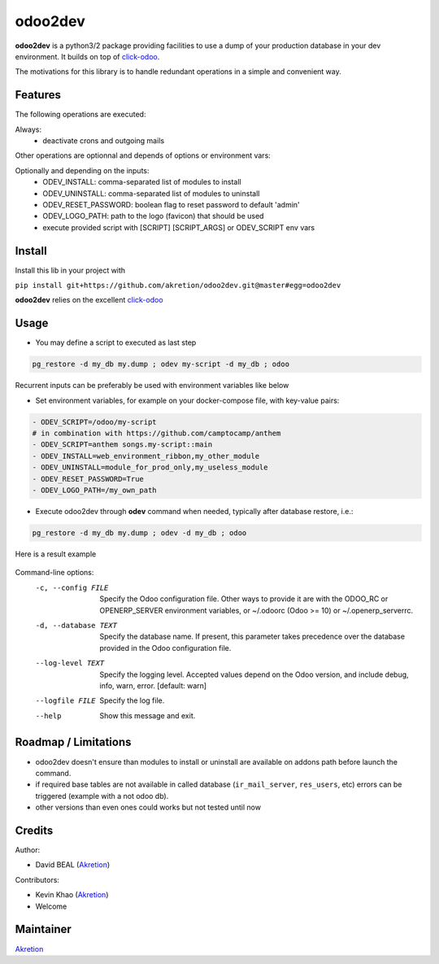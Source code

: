 odoo2dev
========

.. image:: https://img.shields.io/badge/licence-AGPL--3-blue.svg
    :target: http://www.gnu.org/licenses/agpl-3.0-standalone.html
    :alt: License: AGPL-3

.. image:: https://img.shields.io/badge/python-2.7 | 3.5+-blue.svg
    :alt: Python support

.. image:: https://img.shields.io/badge/Odoo-8.0  |  10.0  |  12.0-blueviolet.svg
    :alt: Odoo


**odoo2dev** is a python3/2 package providing facilities to use a dump of your production database in your dev environment.
It builds on top of `click-odoo <https://github.com/acsone/click-odoo>`__.

The motivations for this library is to handle redundant operations in a simple and convenient way.

Features
--------

The following operations are executed:

Always:
  - deactivate crons and outgoing mails

Other operations are optionnal and depends of options or environment vars:

Optionally and depending on the inputs:
  - ODEV_INSTALL: comma-separated list of modules to install
  - ODEV_UNINSTALL: comma-separated list of modules to uninstall
  - ODEV_RESET_PASSWORD: boolean flag to reset password to default 'admin'
  - ODEV_LOGO_PATH: path to the logo (favicon) that should be used
  - execute provided script with [SCRIPT] [SCRIPT_ARGS] or ODEV_SCRIPT env vars


Install
-------

Install this lib in your project with

``pip install git+https://github.com/akretion/odoo2dev.git@master#egg=odoo2dev``


**odoo2dev** relies on the excellent
`click-odoo <https://github.com/acsone/click-odoo>`__


Usage
-----

- You may define a script to executed as last step

.. code-block:: bash

  pg_restore -d my_db my.dump ; odev my-script -d my_db ; odoo


Recurrent inputs can be preferably be used with environment variables like below


- Set environment variables, for example on your docker-compose file, with key-value pairs:

.. code-block:: yaml

  - ODEV_SCRIPT=/odoo/my-script
  # in combination with https://github.com/camptocamp/anthem
  - ODEV_SCRIPT=anthem songs.my-script::main
  - ODEV_INSTALL=web_environment_ribbon,my_other_module
  - ODEV_UNINSTALL=module_for_prod_only,my_useless_module
  - ODEV_RESET_PASSWORD=True
  - ODEV_LOGO_PATH=/my_own_path

- Execute odoo2dev through **odev** command when needed, typically after database restore, i.e.:

.. code-block:: bash

  pg_restore -d my_db my.dump ; odev -d my_db ; odoo


Here is a result example

.. figure:: /docs/output_example.png
    :alt: output example


Command-line options:
  -c, --config FILE    Specify the Odoo configuration file. Other ways to
                       provide it are with the ODOO_RC or OPENERP_SERVER
                       environment variables, or ~/.odoorc (Odoo >= 10) or
                       ~/.openerp_serverrc.
  -d, --database TEXT  Specify the database name. If present, this parameter
                       takes precedence over the database provided in the Odoo
                       configuration file.
  --log-level TEXT     Specify the logging level. Accepted values depend on
                       the Odoo version, and include debug, info, warn, error.
                       [default: warn]
  --logfile FILE       Specify the log file.
  --help               Show this message and exit.


Roadmap / Limitations
---------------------

- odoo2dev doesn't ensure than modules to install or uninstall are available on addons path before launch the command.
- if required base tables are not available in called database (``ir_mail_server``, ``res_users``, etc) errors can be triggered (example with a not odoo db).
- other versions than even ones could works but not tested until now


Credits
-------

Author:

- David BEAL (`Akretion <https://www.akretion.com>`__)


Contributors:

- Kevin Khao (`Akretion <https://www.akretion.com>`__)
- Welcome


Maintainer
----------

`Akretion <https://www.akretion.com>`__
